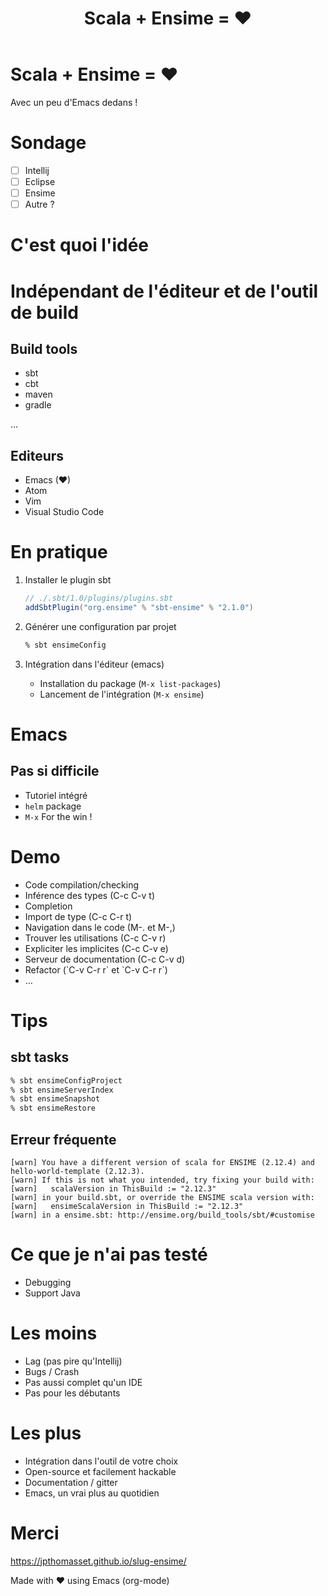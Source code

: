 #+TITLE: Scala + Ensime = ♥
#+OPTIONS: num:nil
#+OPTIONS: toc:nil 
#+OPTIONS: reveal_title_slide:nil
#+OPTIONS: reveal_slide_number:nil
#+REVEAL_HLEVEL: 1
#+REVEAL_THEME: solarized
#+REVEAL_EXTRA_CSS: style.css

* Scala + Ensime = ♥
Avec un peu d'Emacs dedans !
[[./img/emacs-vs-vi.png]]

* Sondage
- [ ] Intellij 
- [ ] Eclipse
- [ ] Ensime
- [ ] Autre ?

* C'est quoi l'idée 
[[./img/architecture.png]]
* Indépendant de l'éditeur et de l'outil de build
** Build tools
- sbt
- cbt
- maven
- gradle
...

** Editeurs
- Emacs (♥)
- Atom
- Vim
- Visual Studio Code

* En pratique
1. Installer le plugin sbt
  #+BEGIN_SRC scala
  // ./.sbt/1.0/plugins/plugins.sbt
  addSbtPlugin("org.ensime" % "sbt-ensime" % "2.1.0")
  #+END_SRC
2. Générer une configuration par projet
  #+BEGIN_SRC bash
  % sbt ensimeConfig 
  #+END_SRC
3. Intégration dans l'éditeur (emacs)
  - Installation du package (~M-x list-packages~)
  - Lancement de l'intégration (~M-x ensime~)

* Emacs
[[./img/rage.jpg]]

** Pas si difficile
- Tutoriel intégré
- ~helm~ package
- ~M-x~ For the win !

* Demo
- Code compilation/checking
- Inférence des types (C-c C-v t)
- Completion
- Import de type (C-c C-r t)
- Navigation dans le code (M-. et M-,)
- Trouver les utilisations (C-c C-v r)
- Expliciter les implicites (C-c C-v e)
- Serveur de documentation (C-c C-v d)
- Refactor (`C-v C-r r` et `C-v C-r r`) 
- ...

* Tips
** sbt tasks
  #+BEGIN_SRC sh
  % sbt ensimeConfigProject
  % sbt ensimeServerIndex
  % sbt ensimeSnapshot
  % sbt ensimeRestore
  #+END_SRC

** Erreur fréquente
  #+BEGIN_SRC
  [warn] You have a different version of scala for ENSIME (2.12.4) and hello-world-template (2.12.3).
  [warn] If this is not what you intended, try fixing your build with:
  [warn]   scalaVersion in ThisBuild := "2.12.3"
  [warn] in your build.sbt, or override the ENSIME scala version with:
  [warn]   ensimeScalaVersion in ThisBuild := "2.12.3"
  [warn] in a ensime.sbt: http://ensime.org/build_tools/sbt/#customise
  #+END_SRC

* Ce que je n'ai pas testé
- Debugging
- Support Java

* Les moins
- Lag (pas pire qu'Intellij)
- Bugs / Crash
- Pas aussi complet qu'un IDE
- Pas pour les débutants

* Les plus
- Intégration dans l'outil de votre choix
- Open-source et facilement hackable
- Documentation / gitter
- Emacs, un vrai plus au quotidien

* Merci
[[./img/try.jpg]]

https://jpthomasset.github.io/slug-ensime/

Made with ♥ using Emacs (org-mode)
